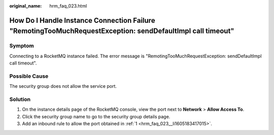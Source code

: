 :original_name: hrm_faq_023.html

.. _hrm_faq_023:

How Do I Handle Instance Connection Failure "RemotingTooMuchRequestException: sendDefaultImpl call timeout"
===========================================================================================================

Symptom
-------

Connecting to a RocketMQ instance failed. The error message is "RemotingTooMuchRequestException: sendDefaultImpl call timeout".

Possible Cause
--------------

The security group does not allow the service port.

Solution
--------

#. .. _hrm_faq_023__li1605183417015:

   On the instance details page of the RocketMQ console, view the port next to **Network** > **Allow Access To**.

#. Click the security group name to go to the security group details page.

#. Add an inbound rule to allow the port obtained in :ref:`1 <hrm_faq_023__li1605183417015>`.
